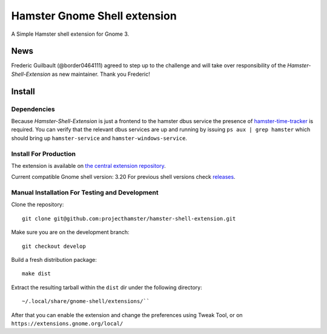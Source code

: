 Hamster Gnome Shell extension
===============================

A Simple Hamster shell extension for Gnome 3.

News
-----
Frederic Guilbault (@border0464111) agreed to step up to the challenge and will
take over responsibility of the *Hamster-Shell-Extension* as new maintainer.
Thank you Frederic!

Install
--------

Dependencies
~~~~~~~~~~~~
Because *Hamster-Shell-Extension* is just a frontend to the hamster dbus
service the presence of `hamster-time-tracker
<https://github.com/projecthamster/hamster>`_ is required. You can verify that
the relevant dbus services are up and running by issuing ``ps aux | grep
hamster`` which should bring up ``hamster-service`` and
``hamster-windows-service``.

Install For Production
~~~~~~~~~~~~~~~~~~~~~~~
The extension is available on `the central extension repository <https://extensions.gnome.org/extension/425/project-hamster-extension>`_.

Current compatible Gnome shell version: 3.20
For previous shell versions check `releases <https://github.com/projecthamster/shell-extension/tags>`_.

Manual Installation For Testing and Development
~~~~~~~~~~~~~~~~~~~~~~~~~~~~~~~~~~~~~~~~~~~~~~~
Clone the repository::

    git clone git@github.com:projecthamster/hamster-shell-extension.git

Make sure you are on the development branch::

    git checkout develop

Build a fresh distribution package::

    make dist

Extract the resulting tarball within the ``dist`` dir under the following directory::

    ~/.local/share/gnome-shell/extensions/``

After that you can enable the extension and change the preferences using Tweak
Tool, or on ``https://extensions.gnome.org/local/``
